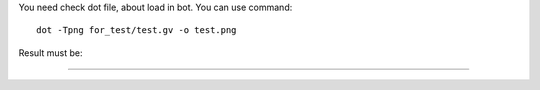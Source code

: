
You need check dot file, about load in bot. You can use command::

    dot -Tpng for_test/test.gv -o test.png


Result must be:

.....
